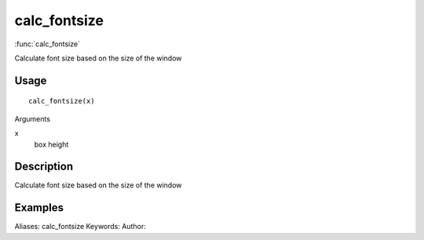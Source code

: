 .. Generated by rtd (read the docs package in R)
   please do not edit by hand.







calc_fontsize
===============

:func:`calc_fontsize`

Calculate font size based on the size of the window

Usage
""""""""""""""""""
::

 calc_fontsize(x)

Arguments

x
    box height


Description
""""""""""""""""""

Calculate font size based on the size of the window


Examples
""""""""""""""""""
::

Aliases:
calc_fontsize
Keywords:
Author:


